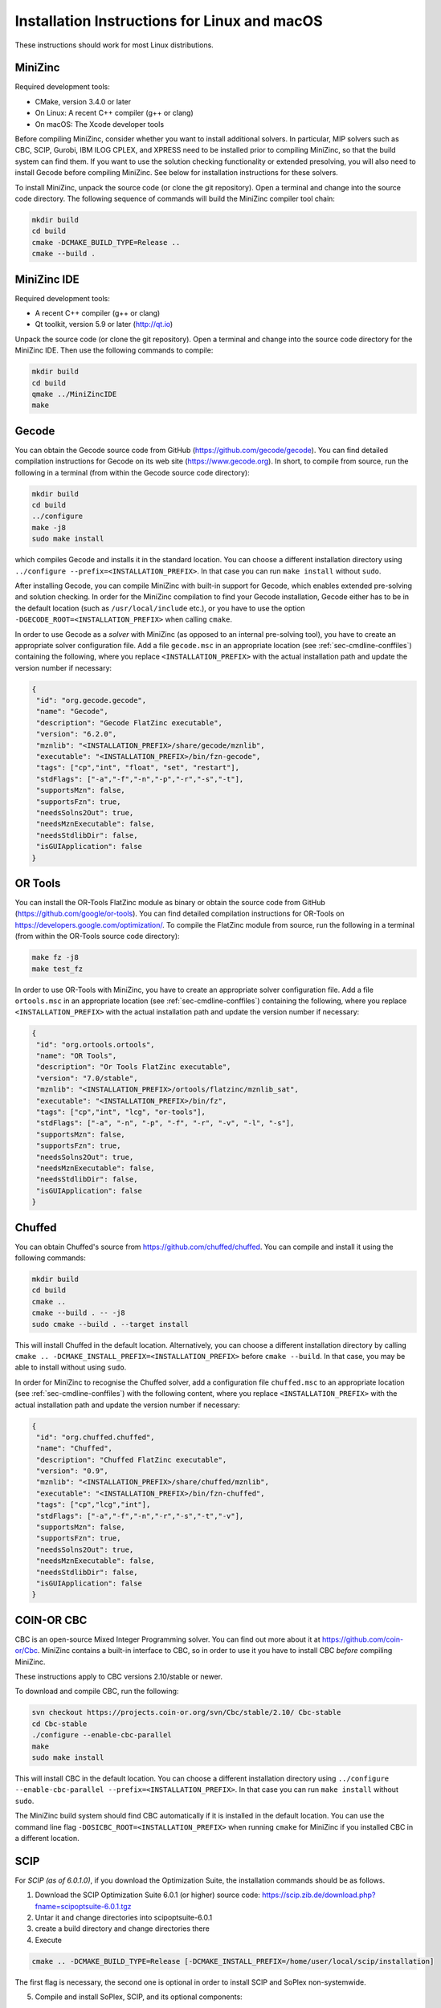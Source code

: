 .. _ch-installation_detailed_linux:

Installation Instructions for Linux and macOS
---------------------------------------------

These instructions should work for most Linux distributions.

MiniZinc
~~~~~~~~

Required development tools:

- CMake, version 3.4.0 or later
- On Linux: A recent C++ compiler (g++ or clang)
- On macOS: The Xcode developer tools

Before compiling MiniZinc, consider whether you want to install additional solvers. In particular, MIP solvers such as CBC, SCIP, Gurobi, IBM ILOG CPLEX, and XPRESS need to be installed prior to compiling MiniZinc, so that the build system can find them. If you want to use the solution checking functionality or extended presolving, you will also need to install Gecode before compiling MiniZinc. See below for installation instructions for these solvers.

To install MiniZinc, unpack the source code (or clone the git repository). Open a terminal and change into the source code directory. The following sequence of commands will build the MiniZinc compiler tool chain:

.. code-block:: bash

  mkdir build
  cd build
  cmake -DCMAKE_BUILD_TYPE=Release ..
  cmake --build .

MiniZinc IDE
~~~~~~~~~~~~

Required development tools:

- A recent C++ compiler (g++ or clang)
- Qt toolkit, version 5.9 or later (http://qt.io)

Unpack the source code (or clone the git repository). Open a terminal and change into the source code directory for the MiniZinc IDE. Then use the following commands to compile:

.. code-block:: bash

  mkdir build
  cd build
  qmake ../MiniZincIDE
  make

Gecode
~~~~~~

You can obtain the Gecode source code from GitHub (https://github.com/gecode/gecode). You can find detailed compilation instructions for Gecode on its web site (https://www.gecode.org). In short, to compile from source, run the following in a terminal (from within the Gecode source code directory):

.. code-block:: bash

  mkdir build
  cd build
  ../configure
  make -j8
  sudo make install
  
which compiles Gecode and installs it in the standard location. You can choose a different installation directory using ``../configure --prefix=<INSTALLATION_PREFIX>``. In that case you can run ``make install`` without ``sudo``.

After installing Gecode, you can compile MiniZinc with built-in support for Gecode, which enables extended pre-solving and solution checking. In order for the MiniZinc compilation to find your Gecode installation, Gecode either has to be in the default location (such as ``/usr/local/include`` etc.), or you have to use the option ``-DGECODE_ROOT=<INSTALLATION_PREFIX>`` when calling ``cmake``.

In order to use Gecode as a *solver* with MiniZinc (as opposed to an internal pre-solving tool), you have to create an appropriate solver configuration file. Add a file ``gecode.msc`` in an appropriate location (see :ref:`sec-cmdline-conffiles`) containing the following, where you replace ``<INSTALLATION_PREFIX>`` with the actual installation path and update the version number if necessary:

.. code-block:: json

 {
  "id": "org.gecode.gecode",
  "name": "Gecode",
  "description": "Gecode FlatZinc executable",
  "version": "6.2.0",
  "mznlib": "<INSTALLATION_PREFIX>/share/gecode/mznlib",
  "executable": "<INSTALLATION_PREFIX>/bin/fzn-gecode",
  "tags": ["cp","int", "float", "set", "restart"],
  "stdFlags": ["-a","-f","-n","-p","-r","-s","-t"],
  "supportsMzn": false,
  "supportsFzn": true,
  "needsSolns2Out": true,
  "needsMznExecutable": false,
  "needsStdlibDir": false,
  "isGUIApplication": false
 }


OR Tools
~~~~~~~~

You can install the OR-Tools FlatZinc module as binary or obtain the source code from GitHub (https://github.com/google/or-tools).
You can find detailed compilation instructions for OR-Tools on https://developers.google.com/optimization/.
To compile the FlatZinc module from source, run the following in a terminal (from within the OR-Tools source code directory):

.. code-block:: bash

  make fz -j8
  make test_fz

In order to use OR-Tools with MiniZinc, you have to create an appropriate solver configuration file.
Add a file ``ortools.msc`` in an appropriate location (see :ref:`sec-cmdline-conffiles`) containing the following,
where you replace ``<INSTALLATION_PREFIX>`` with the actual installation path and update the version number if necessary:

.. code-block:: json

 {
  "id": "org.ortools.ortools",
  "name": "OR Tools",
  "description": "Or Tools FlatZinc executable",
  "version": "7.0/stable",
  "mznlib": "<INSTALLATION_PREFIX>/ortools/flatzinc/mznlib_sat",
  "executable": "<INSTALLATION_PREFIX>/bin/fz",
  "tags": ["cp","int", "lcg", "or-tools"],
  "stdFlags": ["-a", "-n", "-p", "-f", "-r", "-v", "-l", "-s"],
  "supportsMzn": false,
  "supportsFzn": true,
  "needsSolns2Out": true,
  "needsMznExecutable": false,
  "needsStdlibDir": false,
  "isGUIApplication": false
 }


Chuffed
~~~~~~~

You can obtain Chuffed's source from https://github.com/chuffed/chuffed. You can compile and install it using the following commands:

.. code-block:: bash

  mkdir build
  cd build
  cmake ..
  cmake --build . -- -j8
  sudo cmake --build . --target install

This will install Chuffed in the default location. Alternatively, you can choose a different installation directory by calling ``cmake .. -DCMAKE_INSTALL_PREFIX=<INSTALLATION_PREFIX>`` before ``cmake --build``. In that case, you may be able to install without using ``sudo``.

In order for MiniZinc to recognise the Chuffed solver, add a configuration file ``chuffed.msc`` to an appropriate location (see :ref:`sec-cmdline-conffiles`) with the following content, where you replace ``<INSTALLATION_PREFIX>`` with the actual installation path and update the version number if necessary:

.. code-block:: json

 {
  "id": "org.chuffed.chuffed",
  "name": "Chuffed",
  "description": "Chuffed FlatZinc executable",
  "version": "0.9",
  "mznlib": "<INSTALLATION_PREFIX>/share/chuffed/mznlib",
  "executable": "<INSTALLATION_PREFIX>/bin/fzn-chuffed",
  "tags": ["cp","lcg","int"],
  "stdFlags": ["-a","-f","-n","-r","-s","-t","-v"],
  "supportsMzn": false,
  "supportsFzn": true,
  "needsSolns2Out": true,
  "needsMznExecutable": false,
  "needsStdlibDir": false,
  "isGUIApplication": false
 }


COIN-OR CBC
~~~~~~~~~~~

CBC is an open-source Mixed Integer Programming solver. You can find out more about it at https://github.com/coin-or/Cbc. MiniZinc contains a built-in interface to CBC, so in order to use it you have to install CBC *before* compiling MiniZinc.

These instructions apply to CBC versions 2.10/stable or newer.

To download and compile CBC, run the following:

.. code-block:: bash

  svn checkout https://projects.coin-or.org/svn/Cbc/stable/2.10/ Cbc-stable
  cd Cbc-stable
  ./configure --enable-cbc-parallel
  make
  sudo make install

This will install CBC in the default location. You can choose a different installation directory using ``../configure --enable-cbc-parallel --prefix=<INSTALLATION_PREFIX>``. In that case you can run ``make install`` without ``sudo``.

The MiniZinc build system should find CBC automatically if it is installed in the default location. You can use the command line flag ``-DOSICBC_ROOT=<INSTALLATION_PREFIX>`` when running ``cmake`` for MiniZinc if you installed CBC in a different location.

SCIP
~~~~

For *SCIP (as of 6.0.1.0)*, if you download the Optimization Suite, the installation commands should be as follows.

1. Download the SCIP Optimization Suite 6.0.1 (or higher) source code: https://scip.zib.de/download.php?fname=scipoptsuite-6.0.1.tgz

2. Untar it and change directories into scipoptsuite-6.0.1

3. create a build directory and change directories there

4. Execute 

.. code-block:: bash

    cmake .. -DCMAKE_BUILD_TYPE=Release [-DCMAKE_INSTALL_PREFIX=/home/user/local/scip/installation]

The first flag is necessary, the second one is optional in order to install SCIP and SoPlex non-systemwide.

5. Compile and install SoPlex, SCIP, and its optional components:

.. code-block:: bash

    make && make install

6. Configure minizinc:

.. code-block:: bash

    cmake .. -DUSE_PROPRIETARY=on [-DCMAKE_PREFIX_PATH=/home/user/local/scip/installation] 

The optional prefix path variable is only necessary if you installed SCIP in a non-systemwide directory.

7. Compile Minizinc and enjoy SCIP as a solver.

If you have folders for SCIP and SoPlex separately, follow these steps:

.. code-block:: bash

  $ tar xvfz scipoptsuite-6.0.1.tgz
  $ cd scipoptsuite-6.0.1
  $ cd soplex
  $ mkdir build
  $ cd build
  $ cmake ..
  $ make -j5
  $ cd ../scip
  $ mdkir build
  $ cd build
  $ cmake .. -DSOPLEX_DIR=~/Downloads/Software/scipoptsuite-6.0.1/soplex/build
  $ make -j5
  $ sudo make install                    ## Now MZN should find it
